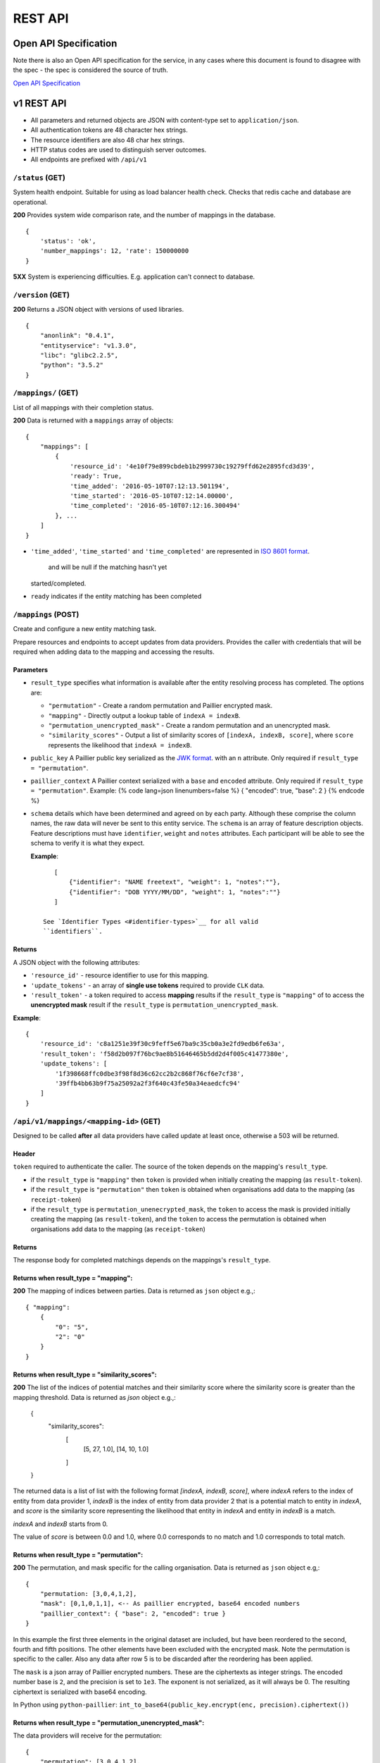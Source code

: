 .. _api:

REST API
========

Open API Specification
----------------------

Note there is also an Open API specification for the service, in any cases
where this document is found to disagree with the spec - the spec is considered
the source of truth.

`Open API Specification <./_static/swagger.yaml>`__

v1 REST API
-----------

-  All parameters and returned objects are JSON with content-type set to
   ``application/json``.
-  All authentication tokens are 48 character hex strings.
-  The resource identifiers are also 48 char hex strings.
-  HTTP status codes are used to distinguish server outcomes.
-  All endpoints are prefixed with ``/api/v1``


``/status`` (GET)
~~~~~~~~~~~~~~~~~

System health endpoint. Suitable for using as load balancer health
check. Checks that redis cache and database are operational.

**200** Provides system wide comparison rate, and the number of mappings
in the database.

::

    {
        'status': 'ok',
        'number_mappings': 12, 'rate': 150000000
    }

**5XX** System is experiencing difficulties. E.g. application can't
connect to database.

``/version`` (GET)
~~~~~~~~~~~~~~~~~~

**200** Returns a JSON object with versions of used libraries.

::

    {
        "anonlink": "0.4.1",
        "entityservice": "v1.3.0",
        "libc": "glibc2.2.5",
        "python": "3.5.2"
    }

``/mappings/`` (GET)
~~~~~~~~~~~~~~~~~~~~

List of all mappings with their completion status.

**200** Data is returned with a ``mappings`` array of objects:

::

    {
        "mappings": [
            {
                'resource_id': '4e10f79e899cbdeb1b2999730c19279ffd62e2895fcd3d39',
                'ready': True,
                'time_added': '2016-05-10T07:12:13.501194',
                'time_started': '2016-05-10T07:12:14.00000',
                'time_completed': '2016-05-10T07:12:16.300494'
            }, ...
        ]
    }

-  ``'time_added'``, ``'time_started'`` and ``'time_completed'`` are represented in `ISO
   8601
   format <https://docs.python.org/3/library/datetime.html#datetime.datetime.isoformat>`__.
    and will be null if the matching hasn't yet
   started/completed.
-  ``ready`` indicates if the entity matching has been completed

``/mappings`` (POST)
~~~~~~~~~~~~~~~~~~~~

Create and configure a new entity matching task.

Prepare resources and endpoints to accept updates from data providers.
Provides the caller with credentials that will be required when adding
data to the mapping and accessing the results.

Parameters
^^^^^^^^^^

-  ``result_type`` specifies what information is available after the
   entity resolving process has completed. The options are:

   -  ``"permutation"`` - Create a random permutation and Paillier
      encrypted mask.
   -  ``"mapping"`` - Directly output a lookup table of
      ``indexA = indexB``.
   -  ``"permutation_unencrypted_mask"`` - Create a random permutation
      and an unencrypted mask.
   -  ``"similarity_scores"`` - Output a list of similarity scores of
      ``[indexA, indexB, score]``, where ``score`` represents the likelihood
      that ``indexA = indexB``.

-  ``public_key`` A Paillier public key serialized as the `JWK
   format <https://python-paillier.readthedocs.io/en/develop/serialisation.html#jwk-serialisation>`__.
   with an ``n`` attribute. Only required if
   ``result_type = "permutation"``.

-  ``paillier_context`` A Paillier context serialized with a ``base``
   and ``encoded`` attribute. Only required if
   ``result_type = "permutation"``. Example: {% code lang=json
   linenumbers=false %} { "encoded": true, "base": 2 } {% endcode %}

-  ``schema`` details which have been determined and agreed on by each
   party. Although these comprise the column names, the raw data will
   never be sent to this entity service. The ``schema`` is an array of
   feature description objects. Feature descriptions must have
   ``identifier``, ``weight`` and ``notes`` attributes. Each participant
   will be able to see the schema to verify it is what they expect.

   **Example**::

       [
           {"identifier": "NAME freetext", "weight": 1, "notes":""},
           {"identifier": "DOB YYYY/MM/DD", "weight": 1, "notes":""}
       ]

    See `Identifier Types <#identifier-types>`__ for all valid
    ``identifiers``.

Returns
^^^^^^^

A JSON object with the following attributes:

-  ``'resource_id'`` - resource identifier to use for this mapping.
-  ``'update_tokens'`` - an array of **single use tokens** required to
   provide ``CLK`` data.
-  ``'result_token'`` - a token required to access **mapping** results
   if the ``result_type`` is ``"mapping"`` of to access the
   **unencrypted mask** result if the ``result_type`` is
   ``permutation_unencrypted_mask``.

**Example**::

    {
        'resource_id': 'c8a1251e39f30c9feff5e67ba9c35cb0a3e2fd9edb6fe63a',
        'result_token': 'f58d2b097f76bc9ae8b51646465b5dd2d4f005c41477380e',
        'update_tokens': [
            '1f398668ffc0dbe3f98f8d36c62cc2b2c868f76cf6e7cf38',
            '39ffb4bb63b9f75a25092a2f3f640c43fe50a34eaedcfc94'
        ]
    }

``/api/v1/mappings/<mapping-id>`` (GET)
~~~~~~~~~~~~~~~~~~~~~~~~~~~~~~~~~~~~~~~

Designed to be called **after** all data providers have called update at
least once, otherwise a 503 will be returned.

Header
^^^^^^

``token`` required to authenticate the caller. The source of the token
depends on the mapping's ``result_type``.

-  if the ``result_type`` is ``"mapping"`` then ``token`` is provided
   when initially creating the mapping (as ``result-token``).
-  if the ``result_type`` is ``"permutation"`` then ``token`` is
   obtained when organisations add data to the mapping (as
   ``receipt-token``)
-  if the ``result_type`` is ``permutation_unenecrypted_mask``, the
   ``token`` to access the mask is provided initially creating the
   mapping (as ``result-token``), and the ``token`` to access the
   permutation is obtained when organisations add data to the mapping
   (as ``receipt-token``)

Returns
^^^^^^^

The response body for completed matchings depends on the mappings's
``result_type``.

Returns when result\_type = "mapping":
^^^^^^^^^^^^^^^^^^^^^^^^^^^^^^^^^^^^^^

**200** The mapping of indices between parties. Data is returned as
``json`` object e.g.,::

    { "mapping":
        {
            "0": "5",
            "2": "0"
        }
    }


Returns when result\_type = "similarity_scores":
^^^^^^^^^^^^^^^^^^^^^^^^^^^^^^^^^^^^^^^^^^^^^^^^

**200** The list of the indices of potential matches and their similarity score
where the similarity score is greater than the mapping threshold.
Data is returned as `json` object e.g.,:

    {
        "similarity_scores":
            [
                [5, 27, 1.0],
                [14, 10, 1.0]
            ]
    }


The returned data is a list of list with the following format `[indexA, indexB, score]`,
where `indexA` refers to the index of entity from data provider 1, `indexB` is the index of entity
from data provider 2 that is a potential match to entity in `indexA`, and `score` is the similarity score
representing the likelihood that entity in `indexA` and entity in `indexB` is a match.

`indexA` and `indexB` starts from 0.

The value of `score` is between 0.0 and 1.0, where 0.0 corresponds to no match
and 1.0 corresponds to total match.


Returns when result\_type = "permutation":
^^^^^^^^^^^^^^^^^^^^^^^^^^^^^^^^^^^^^^^^^^

**200** The permutation, and mask specific for the calling organisation.
Data is returned as ``json`` object e.g,::

    {
        "permutation: [3,0,4,1,2],
        "mask": [0,1,0,1,1], <-- As paillier encrypted, base64 encoded numbers
        "paillier_context": { "base": 2, "encoded": true }
    }

In this example the first three elements in the original dataset are
included, but have been reordered to the second, fourth and fifth
positions. The other elements have been excluded with the encrypted
mask. Note the permutation is specific to the caller. Also any data
after row 5 is to be discarded after the reordering has been applied.

The ``mask`` is a json array of Paillier encrypted numbers. These are
the ciphertexts as integer strings. The encoded number base is ``2``,
and the precision is set to ``1e3``. The exponent is not serialized, as
it will always be 0. The resulting ciphertext is serialized with base64
encoding.

In Python using ``python-paillier``:
``int_to_base64(public_key.encrypt(enc, precision).ciphertext())``

Returns when result\_type = "permutation\_unencrypted\_mask":
^^^^^^^^^^^^^^^^^^^^^^^^^^^^^^^^^^^^^^^^^^^^^^^^^^^^^^^^^^^^^

The data providers will receive for the permutation::

    {
        "permutation": [3,0,4,1,2],
        "rows": 5
    }

E.g. for the mask::

    { "mask": [0,1,0,1,1] }

The mask is an array of 0/1 numbers.

Error cases are also JSON, and all have a ``message`` attribute

**400** If information provided is invalid. E.g. no ``schema``, invalid
``result_type``, missing or invalid public key.

**401** If auth token missing

**403** If the token is not valid.

**404** If the mapping doesn't exist

**500** If the CSV file containing the similarirt file cannot be found or is corrupted.

**503** If the mapping isn't yet ready. This will include an indication
of the current progress::

    {
        "message": "Mapping isn't yet ready",
        "elapsed": 124.73,
        "total": 100200030,
        "current": 200000,
        "progress": 200000/100200030
    }

``/api/v1/mappings/<mapping-id>`` (PUT)
~~~~~~~~~~~~~~~~~~~~~~~~~~~~~~~~~~~~~~~

Called by each of the data providers with their calculated ``CLK``
vectors. The mapping must have been created, and the caller must have
both the ``mapping-id`` and ``token`` in order to contribute data.

When the second party successfully adds data the matching task is
queued; although it is worth noting there is no indication to the caller
that this has occurred.

Parameters
^^^^^^^^^^

-  ``token`` - A single use **update** token as provided when creating
   the mapping.
-  ``clks`` - Array of this party's Bloom Filters. One per entity/row.
   Format specified `below <#bloom-filter-format>`__.

Note maximum request size is currently set to ``~10 GB``, which
**should** translate to over ten million entities.

Returns
^^^^^^^

-  **201** In the successful case a json body with a ``message`` and a
   data receipt ``receipt-token``. If the mapping's ``result_type`` is
   ``"permutation"`` or ``"permutation_unencrypted_mask"`` then this
   ``receipt-token`` is required to retrieve the permutation for this
   organisation (with the encrypted mask or without mask).

   ::

    {
        "message": "Updated",
        "receipt-token": "97ec447cb078b70fe3bced7db51585a7eb1265ac7fab2992"
    }

-  **400** If required information is not provided, or wrong format.
-  **401** If the authentication token in not provided.
-  **403** IF the authentication token is not valid.

``/api/v1/mappings/<mapping-id>`` (DELETE)
~~~~~~~~~~~~~~~~~~~~~~~~~~~~~~~~~~~~~~~~~~

Removes the given mapping.

-  **204** with no data if the mapping was deleted.
-  **404** If the mapping was not found.

``/api/v1/danger/generate-names`` (GET)
~~~~~~~~~~~~~~~~~~~~~~~~~~~~~~~~~~~~~~~

Generates sample PII data with given overlap.

Parameters:

-  *n* is the number of entities each org should have.
-  *p* is the proportion in common

Returns a json object with an ``A`` and ``B`` array.
